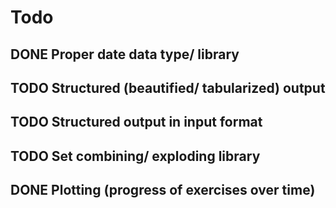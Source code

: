 * Todo
** DONE Proper date data type/ library
CLOSED: [2024-03-30 Sa 13:10]
** TODO Structured (beautified/ tabularized) output
** TODO Structured output in input format
** TODO Set combining/ exploding library
** DONE Plotting (progress of exercises over time)
CLOSED: [2024-03-30 Sa 11:35]
